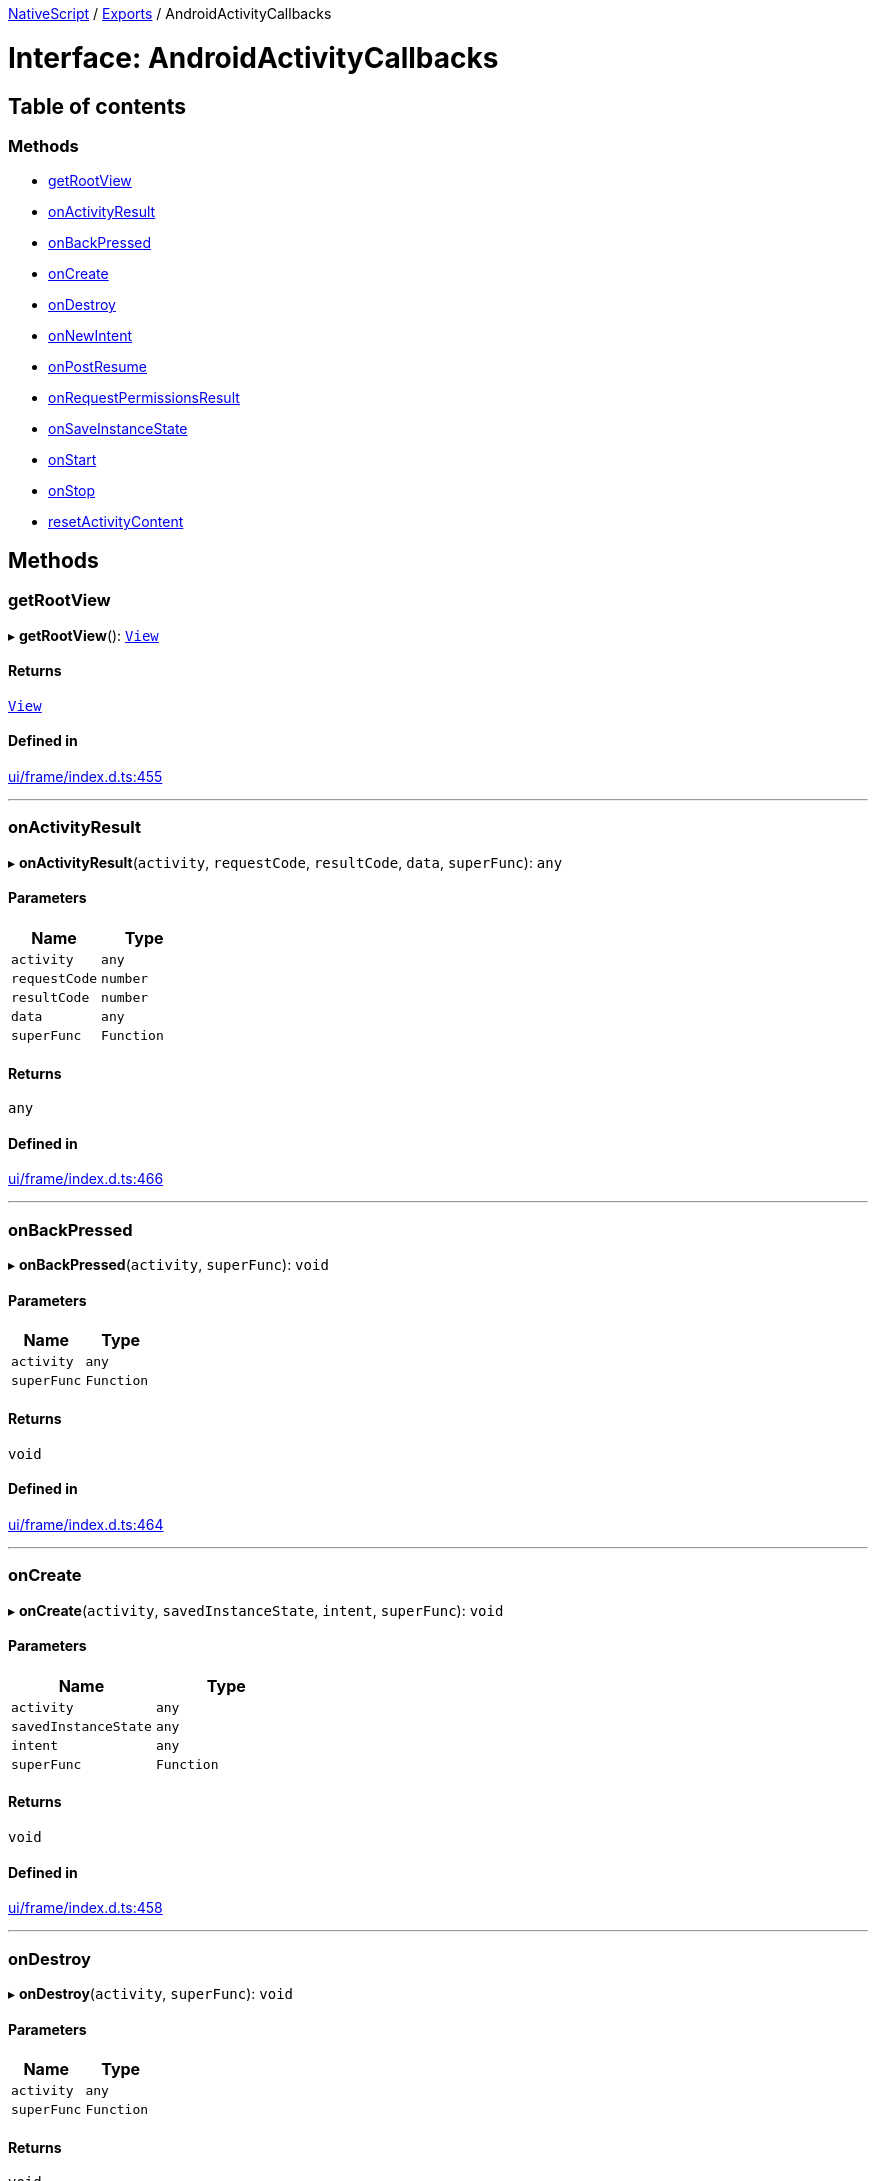 :doctype: book

xref:../README.adoc[NativeScript] / xref:../modules.adoc[Exports] / AndroidActivityCallbacks

= Interface: AndroidActivityCallbacks

== Table of contents

=== Methods

* link:AndroidActivityCallbacks.md#getrootview[getRootView]
* link:AndroidActivityCallbacks.md#onactivityresult[onActivityResult]
* link:AndroidActivityCallbacks.md#onbackpressed[onBackPressed]
* link:AndroidActivityCallbacks.md#oncreate[onCreate]
* link:AndroidActivityCallbacks.md#ondestroy[onDestroy]
* link:AndroidActivityCallbacks.md#onnewintent[onNewIntent]
* link:AndroidActivityCallbacks.md#onpostresume[onPostResume]
* link:AndroidActivityCallbacks.md#onrequestpermissionsresult[onRequestPermissionsResult]
* link:AndroidActivityCallbacks.md#onsaveinstancestate[onSaveInstanceState]
* link:AndroidActivityCallbacks.md#onstart[onStart]
* link:AndroidActivityCallbacks.md#onstop[onStop]
* link:AndroidActivityCallbacks.md#resetactivitycontent[resetActivityContent]

== Methods

[#getrootview]
=== getRootView

▸ *getRootView*(): xref:../classes/View.adoc[`View`]

==== Returns

xref:../classes/View.adoc[`View`]

==== Defined in

https://github.com/NativeScript/NativeScript/blob/02d4834bd/packages/core/ui/frame/index.d.ts#L455[ui/frame/index.d.ts:455]

'''

[#onactivityresult]
=== onActivityResult

▸ *onActivityResult*(`activity`, `requestCode`, `resultCode`, `data`, `superFunc`): `any`

==== Parameters

|===
| Name | Type

| `activity`
| `any`

| `requestCode`
| `number`

| `resultCode`
| `number`

| `data`
| `any`

| `superFunc`
| `Function`
|===

==== Returns

`any`

==== Defined in

https://github.com/NativeScript/NativeScript/blob/02d4834bd/packages/core/ui/frame/index.d.ts#L466[ui/frame/index.d.ts:466]

'''

[#onbackpressed]
=== onBackPressed

▸ *onBackPressed*(`activity`, `superFunc`): `void`

==== Parameters

|===
| Name | Type

| `activity`
| `any`

| `superFunc`
| `Function`
|===

==== Returns

`void`

==== Defined in

https://github.com/NativeScript/NativeScript/blob/02d4834bd/packages/core/ui/frame/index.d.ts#L464[ui/frame/index.d.ts:464]

'''

[#oncreate]
=== onCreate

▸ *onCreate*(`activity`, `savedInstanceState`, `intent`, `superFunc`): `void`

==== Parameters

|===
| Name | Type

| `activity`
| `any`

| `savedInstanceState`
| `any`

| `intent`
| `any`

| `superFunc`
| `Function`
|===

==== Returns

`void`

==== Defined in

https://github.com/NativeScript/NativeScript/blob/02d4834bd/packages/core/ui/frame/index.d.ts#L458[ui/frame/index.d.ts:458]

'''

[#ondestroy]
=== onDestroy

▸ *onDestroy*(`activity`, `superFunc`): `void`

==== Parameters

|===
| Name | Type

| `activity`
| `any`

| `superFunc`
| `Function`
|===

==== Returns

`void`

==== Defined in

https://github.com/NativeScript/NativeScript/blob/02d4834bd/packages/core/ui/frame/index.d.ts#L463[ui/frame/index.d.ts:463]

'''

[#onnewintent]
=== onNewIntent

▸ *onNewIntent*(`activity`, `intent`, `superSetIntentFunc`, `superFunc`): `void`

==== Parameters

|===
| Name | Type

| `activity`
| `any`

| `intent`
| `any`

| `superSetIntentFunc`
| `Function`

| `superFunc`
| `Function`
|===

==== Returns

`void`

==== Defined in

https://github.com/NativeScript/NativeScript/blob/02d4834bd/packages/core/ui/frame/index.d.ts#L467[ui/frame/index.d.ts:467]

'''

[#onpostresume]
=== onPostResume

▸ *onPostResume*(`activity`, `superFunc`): `void`

==== Parameters

|===
| Name | Type

| `activity`
| `any`

| `superFunc`
| `Function`
|===

==== Returns

`void`

==== Defined in

https://github.com/NativeScript/NativeScript/blob/02d4834bd/packages/core/ui/frame/index.d.ts#L462[ui/frame/index.d.ts:462]

'''

[#onrequestpermissionsresult]
=== onRequestPermissionsResult

▸ *onRequestPermissionsResult*(`activity`, `requestCode`, `permissions`, `grantResults`, `superFunc`): `void`

==== Parameters

|===
| Name | Type

| `activity`
| `any`

| `requestCode`
| `number`

| `permissions`
| `string`[]

| `grantResults`
| `number`[]

| `superFunc`
| `Function`
|===

==== Returns

`void`

==== Defined in

https://github.com/NativeScript/NativeScript/blob/02d4834bd/packages/core/ui/frame/index.d.ts#L465[ui/frame/index.d.ts:465]

'''

[#onsaveinstancestate]
=== onSaveInstanceState

▸ *onSaveInstanceState*(`activity`, `outState`, `superFunc`): `void`

==== Parameters

|===
| Name | Type

| `activity`
| `any`

| `outState`
| `any`

| `superFunc`
| `Function`
|===

==== Returns

`void`

==== Defined in

https://github.com/NativeScript/NativeScript/blob/02d4834bd/packages/core/ui/frame/index.d.ts#L459[ui/frame/index.d.ts:459]

'''

[#onstart]
=== onStart

▸ *onStart*(`activity`, `superFunc`): `void`

==== Parameters

|===
| Name | Type

| `activity`
| `any`

| `superFunc`
| `Function`
|===

==== Returns

`void`

==== Defined in

https://github.com/NativeScript/NativeScript/blob/02d4834bd/packages/core/ui/frame/index.d.ts#L460[ui/frame/index.d.ts:460]

'''

[#onstop]
=== onStop

▸ *onStop*(`activity`, `superFunc`): `void`

==== Parameters

|===
| Name | Type

| `activity`
| `any`

| `superFunc`
| `Function`
|===

==== Returns

`void`

==== Defined in

https://github.com/NativeScript/NativeScript/blob/02d4834bd/packages/core/ui/frame/index.d.ts#L461[ui/frame/index.d.ts:461]

'''

[#resetactivitycontent]
=== resetActivityContent

▸ *resetActivityContent*(`activity`): `void`

==== Parameters

|===
| Name | Type

| `activity`
| `any`
|===

==== Returns

`void`

==== Defined in

https://github.com/NativeScript/NativeScript/blob/02d4834bd/packages/core/ui/frame/index.d.ts#L456[ui/frame/index.d.ts:456]
